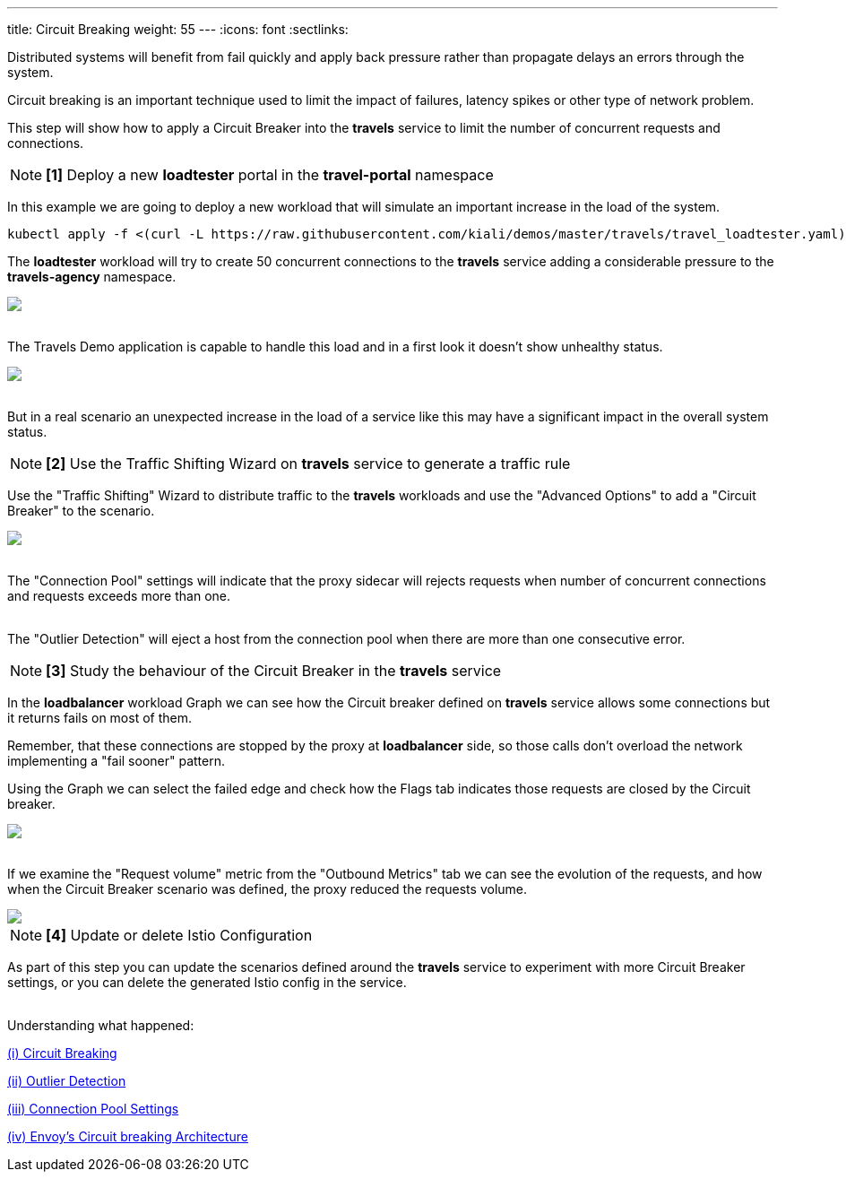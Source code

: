 ---
title: Circuit Breaking
weight: 55
---
:icons: font
:sectlinks:

Distributed systems will benefit from fail quickly and apply back pressure rather than propagate delays an errors through the system.

Circuit breaking is an important technique used to limit the impact of failures, latency spikes or other type of network problem.

This step will show how to apply a Circuit Breaker into the *travels* service to limit the number of concurrent requests and connections.

NOTE: *[1]* Deploy a new *loadtester* portal in the *travel-portal* namespace

In this example we are going to deploy a new workload that will simulate an important increase in the load of the system.

[source,bash]
----
kubectl apply -f <(curl -L https://raw.githubusercontent.com/kiali/demos/master/travels/travel_loadtester.yaml) -n travel-portal
----

The *loadtester* workload will try to create 50 concurrent connections to the *travels* service adding a considerable pressure to the *travels-agency* namespace.

++++
<a class="image-popup-fit-height" href="/images/tutorial/05-06-loadtester-graph.png" title="Loadtester Graph">
    <img src="/images/tutorial/05-06-loadtester-graph.png" style="display:block;margin: 0 auto;" />
</a>
++++

{nbsp} +
The Travels Demo application is capable to handle this load and in a first look it doesn't show unhealthy status.

++++
<a class="image-popup-fit-height" href="/images/tutorial/05-06-loadtester-details.png" title="Loadtester Details">
    <img src="/images/tutorial/05-06-loadtester-details.png" style="display:block;margin: 0 auto;" />
</a>
++++

{nbsp} +
But in a real scenario an unexpected increase in the load of a service like this may have a significant impact in the overall system status.

NOTE: *[2]* Use the Traffic Shifting Wizard on *travels* service to generate a traffic rule

Use the "Traffic Shifting" Wizard to distribute traffic to the *travels* workloads and use the "Advanced Options" to add a "Circuit Breaker" to the scenario.

++++
<a class="image-popup-fit-height" href="/images/tutorial/05-06-traffic-shifting-circuit-breaker.png" title="Traffic Shifting with Circuit Breaker">
    <img src="/images/tutorial/05-06-traffic-shifting-circuit-breaker.png" style="display:block;margin: 0 auto;" />
</a>
++++

{nbsp} +
The "Connection Pool" settings will indicate that the proxy sidecar will rejects requests when number of concurrent connections and requests exceeds more than one.

{nbsp} +
The "Outlier Detection" will eject a host from the connection pool when there are more than one consecutive error.

NOTE: *[3]* Study the behaviour of the Circuit Breaker in the *travels* service

In the *loadbalancer* workload Graph we can see how the Circuit breaker defined on *travels* service allows some connections but it returns fails on most of them.

Remember, that these connections are stopped by the proxy at *loadbalancer* side, so those calls don't overload the network implementing a "fail sooner" pattern.

Using the Graph we can select the failed edge and check how the Flags tab indicates those requests are closed by the Circuit breaker.

++++
<a class="image-popup-fit-height" href="/images/tutorial/05-06-loadtester-graph.png" title="Loadtester Graph">
    <img src="/images/tutorial/05-06-loadtester-graph.png" style="display:block;margin: 0 auto;" />
</a>
++++

{nbsp} +
If we examine the "Request volume" metric from the "Outbound Metrics" tab we can see the evolution of the requests, and how when the Circuit Breaker scenario was defined, the proxy reduced the requests volume.

++++
<a class="image-popup-fit-height" href="/images/tutorial/05-06-loadtester-details.png" title="Loadtester Outbound Metrics">
    <img src="/images/tutorial/05-06-loadtester-details.png" style="display:block;margin: 0 auto;" />
</a>
++++

NOTE: *[4]* Update or delete Istio Configuration

As part of this step you can update the scenarios defined around the *travels* service to experiment with more Circuit Breaker settings, or you can delete the generated Istio config in the service.

{nbsp} +
Understanding what happened:

link:https://istio.io/latest/docs/tasks/traffic-management/circuit-breaking/[(i) Circuit Breaking]

link:https://istio.io/latest/docs/reference/config/networking/destination-rule/#OutlierDetection[(ii) Outlier Detection]

link:https://istio.io/latest/docs/reference/config/networking/destination-rule/#ConnectionPoolSettings[(iii) Connection Pool Settings]

link:https://www.envoyproxy.io/docs/envoy/latest/intro/arch_overview/upstream/circuit_breaking[(iv) Envoy's Circuit breaking Architecture]